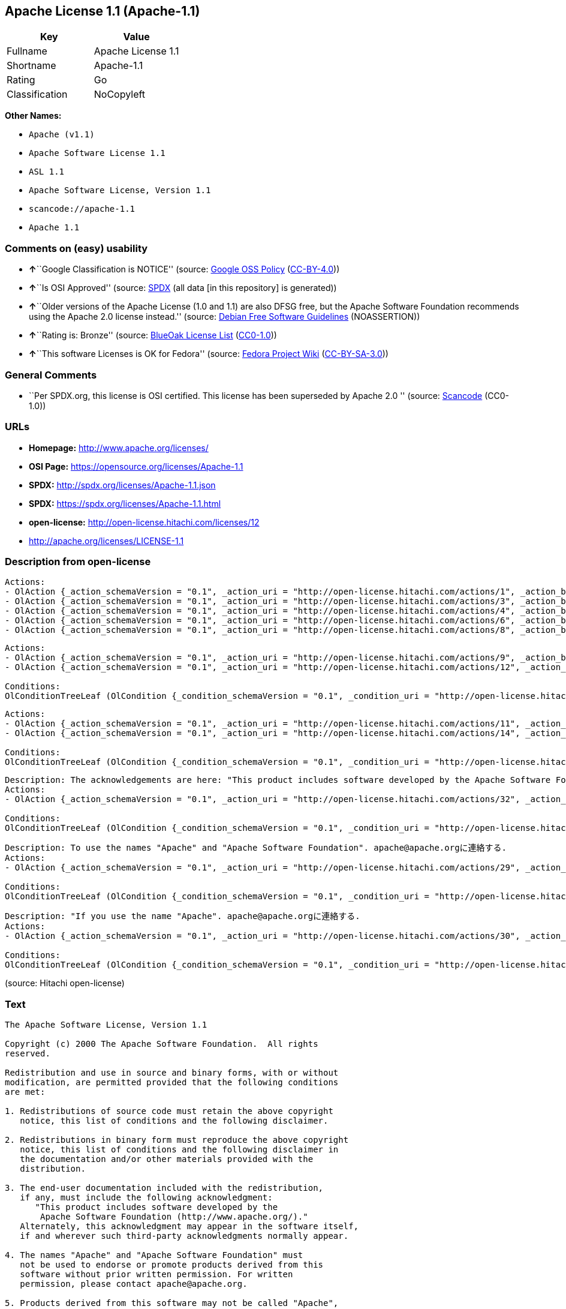 == Apache License 1.1 (Apache-1.1)

[cols=",",options="header",]
|===
|Key |Value
|Fullname |Apache License 1.1
|Shortname |Apache-1.1
|Rating |Go
|Classification |NoCopyleft
|===

*Other Names:*

* `+Apache (v1.1)+`
* `+Apache Software License 1.1+`
* `+ASL 1.1+`
* `+Apache Software License, Version 1.1+`
* `+scancode://apache-1.1+`
* `+Apache 1.1+`

=== Comments on (easy) usability

* **↑**``Google Classification is NOTICE'' (source:
https://opensource.google.com/docs/thirdparty/licenses/[Google OSS
Policy]
(https://creativecommons.org/licenses/by/4.0/legalcode[CC-BY-4.0]))
* **↑**``Is OSI Approved'' (source:
https://spdx.org/licenses/Apache-1.1.html[SPDX] (all data [in this
repository] is generated))
* **↑**``Older versions of the Apache License (1.0 and 1.1) are also
DFSG free, but the Apache Software Foundation recommends using the
Apache 2.0 license instead.'' (source:
https://wiki.debian.org/DFSGLicenses[Debian Free Software Guidelines]
(NOASSERTION))
* **↑**``Rating is: Bronze'' (source:
https://blueoakcouncil.org/list[BlueOak License List]
(https://raw.githubusercontent.com/blueoakcouncil/blue-oak-list-npm-package/master/LICENSE[CC0-1.0]))
* **↑**``This software Licenses is OK for Fedora'' (source:
https://fedoraproject.org/wiki/Licensing:Main?rd=Licensing[Fedora
Project Wiki]
(https://creativecommons.org/licenses/by-sa/3.0/legalcode[CC-BY-SA-3.0]))

=== General Comments

* ``Per SPDX.org, this license is OSI certified. This license has been
superseded by Apache 2.0 '' (source:
https://github.com/nexB/scancode-toolkit/blob/develop/src/licensedcode/data/licenses/apache-1.1.yml[Scancode]
(CC0-1.0))

=== URLs

* *Homepage:* http://www.apache.org/licenses/
* *OSI Page:* https://opensource.org/licenses/Apache-1.1
* *SPDX:* http://spdx.org/licenses/Apache-1.1.json
* *SPDX:* https://spdx.org/licenses/Apache-1.1.html
* *open-license:* http://open-license.hitachi.com/licenses/12
* http://apache.org/licenses/LICENSE-1.1

=== Description from open-license

....
Actions:
- OlAction {_action_schemaVersion = "0.1", _action_uri = "http://open-license.hitachi.com/actions/1", _action_baseUri = "http://open-license.hitachi.com/", _action_id = "actions/1", _action_name = Use the obtained source code without modification, _action_description = Use the fetched code as it is.}
- OlAction {_action_schemaVersion = "0.1", _action_uri = "http://open-license.hitachi.com/actions/3", _action_baseUri = "http://open-license.hitachi.com/", _action_id = "actions/3", _action_name = Modify the obtained source code., _action_description = }
- OlAction {_action_schemaVersion = "0.1", _action_uri = "http://open-license.hitachi.com/actions/4", _action_baseUri = "http://open-license.hitachi.com/", _action_id = "actions/4", _action_name = Using Modified Source Code, _action_description = }
- OlAction {_action_schemaVersion = "0.1", _action_uri = "http://open-license.hitachi.com/actions/6", _action_baseUri = "http://open-license.hitachi.com/", _action_id = "actions/6", _action_name = Use the retrieved binaries, _action_description = Use the fetched binary as it is.}
- OlAction {_action_schemaVersion = "0.1", _action_uri = "http://open-license.hitachi.com/actions/8", _action_baseUri = "http://open-license.hitachi.com/", _action_id = "actions/8", _action_name = Use binaries generated from modified source code, _action_description = }

....

....
Actions:
- OlAction {_action_schemaVersion = "0.1", _action_uri = "http://open-license.hitachi.com/actions/9", _action_baseUri = "http://open-license.hitachi.com/", _action_id = "actions/9", _action_name = Distribute the obtained source code without modification, _action_description = Redistribute the code as it was obtained}
- OlAction {_action_schemaVersion = "0.1", _action_uri = "http://open-license.hitachi.com/actions/12", _action_baseUri = "http://open-license.hitachi.com/", _action_id = "actions/12", _action_name = Distribution of Modified Source Code, _action_description = }

Conditions:
OlConditionTreeLeaf (OlCondition {_condition_schemaVersion = "0.1", _condition_uri = "http://open-license.hitachi.com/conditions/1", _condition_baseUri = "http://open-license.hitachi.com/", _condition_id = "conditions/1", _condition_conditionType = OBLIGATION, _condition_name = Include a copyright notice, list of terms and conditions, and disclaimer included in the license, _condition_description = })

....

....
Actions:
- OlAction {_action_schemaVersion = "0.1", _action_uri = "http://open-license.hitachi.com/actions/11", _action_baseUri = "http://open-license.hitachi.com/", _action_id = "actions/11", _action_name = Distribute the fetched binaries, _action_description = Redistribute the fetched binaries as they are}
- OlAction {_action_schemaVersion = "0.1", _action_uri = "http://open-license.hitachi.com/actions/14", _action_baseUri = "http://open-license.hitachi.com/", _action_id = "actions/14", _action_name = Distribute the generated binaries from modified source code, _action_description = }

Conditions:
OlConditionTreeLeaf (OlCondition {_condition_schemaVersion = "0.1", _condition_uri = "http://open-license.hitachi.com/conditions/2", _condition_baseUri = "http://open-license.hitachi.com/", _condition_id = "conditions/2", _condition_conditionType = OBLIGATION, _condition_name = Include a copyright notice, list of terms and conditions, and disclaimer in the materials accompanying the distribution, which are included in the license, _condition_description = })

....

....
Description: The acknowledgements are here: "This product includes software developed by the Apache Software Foundation (http://www.apache.org/)." This acknowledgement may be included in the software itself.
Actions:
- OlAction {_action_schemaVersion = "0.1", _action_uri = "http://open-license.hitachi.com/actions/32", _action_baseUri = "http://open-license.hitachi.com/", _action_id = "actions/32", _action_name = Include end-user documentation in the distribution, _action_description = }

Conditions:
OlConditionTreeLeaf (OlCondition {_condition_schemaVersion = "0.1", _condition_uri = "http://open-license.hitachi.com/conditions/13", _condition_baseUri = "http://open-license.hitachi.com/", _condition_id = "conditions/13", _condition_conditionType = OBLIGATION, _condition_name = Acknowledgements, _condition_description = })

....

....
Description: To use the names "Apache" and "Apache Software Foundation". apache@apache.orgに連絡する.
Actions:
- OlAction {_action_schemaVersion = "0.1", _action_uri = "http://open-license.hitachi.com/actions/29", _action_baseUri = "http://open-license.hitachi.com/", _action_id = "actions/29", _action_name = Use the name to endorse and promote derived products, _action_description = }

Conditions:
OlConditionTreeLeaf (OlCondition {_condition_schemaVersion = "0.1", _condition_uri = "http://open-license.hitachi.com/conditions/3", _condition_baseUri = "http://open-license.hitachi.com/", _condition_id = "conditions/3", _condition_conditionType = REQUISITE, _condition_name = Get special permission in writing., _condition_description = })

....

....
Description: "If you use the name "Apache". apache@apache.orgに連絡する.
Actions:
- OlAction {_action_schemaVersion = "0.1", _action_uri = "http://open-license.hitachi.com/actions/30", _action_baseUri = "http://open-license.hitachi.com/", _action_id = "actions/30", _action_name = Use the name of the product or part of the name of the product from which it was derived, _action_description = }

Conditions:
OlConditionTreeLeaf (OlCondition {_condition_schemaVersion = "0.1", _condition_uri = "http://open-license.hitachi.com/conditions/3", _condition_baseUri = "http://open-license.hitachi.com/", _condition_id = "conditions/3", _condition_conditionType = REQUISITE, _condition_name = Get special permission in writing., _condition_description = })

....

(source: Hitachi open-license)

=== Text

....
The Apache Software License, Version 1.1

Copyright (c) 2000 The Apache Software Foundation.  All rights
reserved.

Redistribution and use in source and binary forms, with or without
modification, are permitted provided that the following conditions
are met:

1. Redistributions of source code must retain the above copyright
   notice, this list of conditions and the following disclaimer.

2. Redistributions in binary form must reproduce the above copyright
   notice, this list of conditions and the following disclaimer in
   the documentation and/or other materials provided with the
   distribution.

3. The end-user documentation included with the redistribution,
   if any, must include the following acknowledgment:
      "This product includes software developed by the
       Apache Software Foundation (http://www.apache.org/)."
   Alternately, this acknowledgment may appear in the software itself,
   if and wherever such third-party acknowledgments normally appear.

4. The names "Apache" and "Apache Software Foundation" must
   not be used to endorse or promote products derived from this
   software without prior written permission. For written
   permission, please contact apache@apache.org.

5. Products derived from this software may not be called "Apache",
   nor may "Apache" appear in their name, without prior written
   permission of the Apache Software Foundation.

THIS SOFTWARE IS PROVIDED ``AS IS'' AND ANY EXPRESSED OR IMPLIED
WARRANTIES, INCLUDING, BUT NOT LIMITED TO, THE IMPLIED WARRANTIES
OF MERCHANTABILITY AND FITNESS FOR A PARTICULAR PURPOSE ARE
DISCLAIMED.  IN NO EVENT SHALL THE APACHE SOFTWARE FOUNDATION OR
ITS CONTRIBUTORS BE LIABLE FOR ANY DIRECT, INDIRECT, INCIDENTAL,
SPECIAL, EXEMPLARY, OR CONSEQUENTIAL DAMAGES (INCLUDING, BUT NOT
LIMITED TO, PROCUREMENT OF SUBSTITUTE GOODS OR SERVICES; LOSS OF
USE, DATA, OR PROFITS; OR BUSINESS INTERRUPTION) HOWEVER CAUSED AND
ON ANY THEORY OF LIABILITY, WHETHER IN CONTRACT, STRICT LIABILITY,
OR TORT (INCLUDING NEGLIGENCE OR OTHERWISE) ARISING IN ANY WAY OUT
OF THE USE OF THIS SOFTWARE, EVEN IF ADVISED OF THE POSSIBILITY OF
SUCH DAMAGE.
....

'''''

=== Raw Data

==== Facts

* LicenseName
* Override
* https://spdx.org/licenses/Apache-1.1.html[SPDX] (all data [in this
repository] is generated)
* https://blueoakcouncil.org/list[BlueOak License List]
(https://raw.githubusercontent.com/blueoakcouncil/blue-oak-list-npm-package/master/LICENSE[CC0-1.0])
* https://github.com/nexB/scancode-toolkit/blob/develop/src/licensedcode/data/licenses/apache-1.1.yml[Scancode]
(CC0-1.0)
* https://fedoraproject.org/wiki/Licensing:Main?rd=Licensing[Fedora
Project Wiki]
(https://creativecommons.org/licenses/by-sa/3.0/legalcode[CC-BY-SA-3.0])
* https://opensource.org/licenses/[OpenSourceInitiative]
(https://creativecommons.org/licenses/by/4.0/legalcode[CC-BY-4.0])
* https://github.com/finos/OSLC-handbook/blob/master/src/Apache-1.1.yaml[finos/OSLC-handbook]
(https://creativecommons.org/licenses/by/4.0/legalcode[CC-BY-4.0])
* https://opensource.google.com/docs/thirdparty/licenses/[Google OSS
Policy]
(https://creativecommons.org/licenses/by/4.0/legalcode[CC-BY-4.0])
* https://github.com/okfn/licenses/blob/master/licenses.csv[Open
Knowledge International]
(https://opendatacommons.org/licenses/pddl/1-0/[PDDL-1.0])
* https://wiki.debian.org/DFSGLicenses[Debian Free Software Guidelines]
(NOASSERTION)
* https://github.com/Hitachi/open-license[Hitachi open-license]
(CDLA-Permissive-1.0)

==== Raw JSON

....
{
    "__impliedNames": [
        "Apache-1.1",
        "Apache (v1.1)",
        "Apache Software License 1.1",
        "ASL 1.1",
        "Apache Software License, Version 1.1",
        "Apache License 1.1",
        "scancode://apache-1.1",
        "Apache 1.1"
    ],
    "__impliedId": "Apache-1.1",
    "__isFsfFree": true,
    "__impliedAmbiguousNames": [
        "ASL 1.1",
        "The Apache Software License (ASL)"
    ],
    "__impliedComments": [
        [
            "Scancode",
            [
                "Per SPDX.org, this license is OSI certified. This license has been\nsuperseded by Apache 2.0\n"
            ]
        ]
    ],
    "facts": {
        "Open Knowledge International": {
            "is_generic": null,
            "legacy_ids": [],
            "status": "retired",
            "domain_software": true,
            "url": "https://opensource.org/licenses/Apache-1.1",
            "maintainer": "Apache Foundation",
            "od_conformance": "not reviewed",
            "_sourceURL": "https://github.com/okfn/licenses/blob/master/licenses.csv",
            "domain_data": false,
            "osd_conformance": "approved",
            "id": "Apache-1.1",
            "title": "Apache Software License 1.1",
            "_implications": {
                "__impliedNames": [
                    "Apache-1.1",
                    "Apache Software License 1.1"
                ],
                "__impliedId": "Apache-1.1",
                "__impliedURLs": [
                    [
                        null,
                        "https://opensource.org/licenses/Apache-1.1"
                    ]
                ]
            },
            "domain_content": false
        },
        "LicenseName": {
            "implications": {
                "__impliedNames": [
                    "Apache-1.1"
                ],
                "__impliedId": "Apache-1.1"
            },
            "shortname": "Apache-1.1",
            "otherNames": []
        },
        "SPDX": {
            "isSPDXLicenseDeprecated": false,
            "spdxFullName": "Apache License 1.1",
            "spdxDetailsURL": "http://spdx.org/licenses/Apache-1.1.json",
            "_sourceURL": "https://spdx.org/licenses/Apache-1.1.html",
            "spdxLicIsOSIApproved": true,
            "spdxSeeAlso": [
                "http://apache.org/licenses/LICENSE-1.1",
                "https://opensource.org/licenses/Apache-1.1"
            ],
            "_implications": {
                "__impliedNames": [
                    "Apache-1.1",
                    "Apache License 1.1"
                ],
                "__impliedId": "Apache-1.1",
                "__impliedJudgement": [
                    [
                        "SPDX",
                        {
                            "tag": "PositiveJudgement",
                            "contents": "Is OSI Approved"
                        }
                    ]
                ],
                "__isOsiApproved": true,
                "__impliedURLs": [
                    [
                        "SPDX",
                        "http://spdx.org/licenses/Apache-1.1.json"
                    ],
                    [
                        null,
                        "http://apache.org/licenses/LICENSE-1.1"
                    ],
                    [
                        null,
                        "https://opensource.org/licenses/Apache-1.1"
                    ]
                ]
            },
            "spdxLicenseId": "Apache-1.1"
        },
        "Fedora Project Wiki": {
            "GPLv2 Compat?": "NO",
            "rating": "Good",
            "Upstream URL": "http://www.apache.org/licenses/LICENSE-1.1",
            "GPLv3 Compat?": "NO",
            "Short Name": "ASL 1.1",
            "licenseType": "license",
            "_sourceURL": "https://fedoraproject.org/wiki/Licensing:Main?rd=Licensing",
            "Full Name": "Apache Software License 1.1",
            "FSF Free?": "Yes",
            "_implications": {
                "__impliedNames": [
                    "Apache Software License 1.1"
                ],
                "__isFsfFree": true,
                "__impliedAmbiguousNames": [
                    "ASL 1.1"
                ],
                "__impliedJudgement": [
                    [
                        "Fedora Project Wiki",
                        {
                            "tag": "PositiveJudgement",
                            "contents": "This software Licenses is OK for Fedora"
                        }
                    ]
                ]
            }
        },
        "Scancode": {
            "otherUrls": [
                "http://opensource.org/licenses/Apache-1.1",
                "https://opensource.org/licenses/Apache-1.1"
            ],
            "homepageUrl": "http://www.apache.org/licenses/",
            "shortName": "Apache 1.1",
            "textUrls": null,
            "text": "The Apache Software License, Version 1.1\n\nCopyright (c) 2000 The Apache Software Foundation.  All rights\nreserved.\n\nRedistribution and use in source and binary forms, with or without\nmodification, are permitted provided that the following conditions\nare met:\n\n1. Redistributions of source code must retain the above copyright\n   notice, this list of conditions and the following disclaimer.\n\n2. Redistributions in binary form must reproduce the above copyright\n   notice, this list of conditions and the following disclaimer in\n   the documentation and/or other materials provided with the\n   distribution.\n\n3. The end-user documentation included with the redistribution,\n   if any, must include the following acknowledgment:\n      \"This product includes software developed by the\n       Apache Software Foundation (http://www.apache.org/).\"\n   Alternately, this acknowledgment may appear in the software itself,\n   if and wherever such third-party acknowledgments normally appear.\n\n4. The names \"Apache\" and \"Apache Software Foundation\" must\n   not be used to endorse or promote products derived from this\n   software without prior written permission. For written\n   permission, please contact apache@apache.org.\n\n5. Products derived from this software may not be called \"Apache\",\n   nor may \"Apache\" appear in their name, without prior written\n   permission of the Apache Software Foundation.\n\nTHIS SOFTWARE IS PROVIDED ``AS IS'' AND ANY EXPRESSED OR IMPLIED\nWARRANTIES, INCLUDING, BUT NOT LIMITED TO, THE IMPLIED WARRANTIES\nOF MERCHANTABILITY AND FITNESS FOR A PARTICULAR PURPOSE ARE\nDISCLAIMED.  IN NO EVENT SHALL THE APACHE SOFTWARE FOUNDATION OR\nITS CONTRIBUTORS BE LIABLE FOR ANY DIRECT, INDIRECT, INCIDENTAL,\nSPECIAL, EXEMPLARY, OR CONSEQUENTIAL DAMAGES (INCLUDING, BUT NOT\nLIMITED TO, PROCUREMENT OF SUBSTITUTE GOODS OR SERVICES; LOSS OF\nUSE, DATA, OR PROFITS; OR BUSINESS INTERRUPTION) HOWEVER CAUSED AND\nON ANY THEORY OF LIABILITY, WHETHER IN CONTRACT, STRICT LIABILITY,\nOR TORT (INCLUDING NEGLIGENCE OR OTHERWISE) ARISING IN ANY WAY OUT\nOF THE USE OF THIS SOFTWARE, EVEN IF ADVISED OF THE POSSIBILITY OF\nSUCH DAMAGE.\n",
            "category": "Permissive",
            "osiUrl": null,
            "owner": "Apache Software Foundation",
            "_sourceURL": "https://github.com/nexB/scancode-toolkit/blob/develop/src/licensedcode/data/licenses/apache-1.1.yml",
            "key": "apache-1.1",
            "name": "Apache License 1.1",
            "spdxId": "Apache-1.1",
            "notes": "Per SPDX.org, this license is OSI certified. This license has been\nsuperseded by Apache 2.0\n",
            "_implications": {
                "__impliedNames": [
                    "scancode://apache-1.1",
                    "Apache 1.1",
                    "Apache-1.1"
                ],
                "__impliedId": "Apache-1.1",
                "__impliedComments": [
                    [
                        "Scancode",
                        [
                            "Per SPDX.org, this license is OSI certified. This license has been\nsuperseded by Apache 2.0\n"
                        ]
                    ]
                ],
                "__impliedCopyleft": [
                    [
                        "Scancode",
                        "NoCopyleft"
                    ]
                ],
                "__calculatedCopyleft": "NoCopyleft",
                "__impliedText": "The Apache Software License, Version 1.1\n\nCopyright (c) 2000 The Apache Software Foundation.  All rights\nreserved.\n\nRedistribution and use in source and binary forms, with or without\nmodification, are permitted provided that the following conditions\nare met:\n\n1. Redistributions of source code must retain the above copyright\n   notice, this list of conditions and the following disclaimer.\n\n2. Redistributions in binary form must reproduce the above copyright\n   notice, this list of conditions and the following disclaimer in\n   the documentation and/or other materials provided with the\n   distribution.\n\n3. The end-user documentation included with the redistribution,\n   if any, must include the following acknowledgment:\n      \"This product includes software developed by the\n       Apache Software Foundation (http://www.apache.org/).\"\n   Alternately, this acknowledgment may appear in the software itself,\n   if and wherever such third-party acknowledgments normally appear.\n\n4. The names \"Apache\" and \"Apache Software Foundation\" must\n   not be used to endorse or promote products derived from this\n   software without prior written permission. For written\n   permission, please contact apache@apache.org.\n\n5. Products derived from this software may not be called \"Apache\",\n   nor may \"Apache\" appear in their name, without prior written\n   permission of the Apache Software Foundation.\n\nTHIS SOFTWARE IS PROVIDED ``AS IS'' AND ANY EXPRESSED OR IMPLIED\nWARRANTIES, INCLUDING, BUT NOT LIMITED TO, THE IMPLIED WARRANTIES\nOF MERCHANTABILITY AND FITNESS FOR A PARTICULAR PURPOSE ARE\nDISCLAIMED.  IN NO EVENT SHALL THE APACHE SOFTWARE FOUNDATION OR\nITS CONTRIBUTORS BE LIABLE FOR ANY DIRECT, INDIRECT, INCIDENTAL,\nSPECIAL, EXEMPLARY, OR CONSEQUENTIAL DAMAGES (INCLUDING, BUT NOT\nLIMITED TO, PROCUREMENT OF SUBSTITUTE GOODS OR SERVICES; LOSS OF\nUSE, DATA, OR PROFITS; OR BUSINESS INTERRUPTION) HOWEVER CAUSED AND\nON ANY THEORY OF LIABILITY, WHETHER IN CONTRACT, STRICT LIABILITY,\nOR TORT (INCLUDING NEGLIGENCE OR OTHERWISE) ARISING IN ANY WAY OUT\nOF THE USE OF THIS SOFTWARE, EVEN IF ADVISED OF THE POSSIBILITY OF\nSUCH DAMAGE.\n",
                "__impliedURLs": [
                    [
                        "Homepage",
                        "http://www.apache.org/licenses/"
                    ],
                    [
                        null,
                        "http://opensource.org/licenses/Apache-1.1"
                    ],
                    [
                        null,
                        "https://opensource.org/licenses/Apache-1.1"
                    ]
                ]
            }
        },
        "Debian Free Software Guidelines": {
            "LicenseName": "The Apache Software License (ASL)",
            "State": "DFSGCompatible",
            "_sourceURL": "https://wiki.debian.org/DFSGLicenses",
            "_implications": {
                "__impliedNames": [
                    "Apache-1.1"
                ],
                "__impliedAmbiguousNames": [
                    "The Apache Software License (ASL)"
                ],
                "__impliedJudgement": [
                    [
                        "Debian Free Software Guidelines",
                        {
                            "tag": "PositiveJudgement",
                            "contents": "Older versions of the Apache License (1.0 and 1.1) are also DFSG free, but the Apache Software Foundation recommends using the Apache 2.0 license instead."
                        }
                    ]
                ]
            },
            "Comment": "Older versions of the Apache License (1.0 and 1.1) are also DFSG free, but the Apache Software Foundation recommends using the Apache 2.0 license instead.",
            "LicenseId": "Apache-1.1"
        },
        "Override": {
            "oNonCommecrial": null,
            "implications": {
                "__impliedNames": [
                    "Apache-1.1",
                    "Apache (v1.1)",
                    "Apache Software License 1.1",
                    "ASL 1.1",
                    "Apache Software License, Version 1.1"
                ],
                "__impliedId": "Apache-1.1"
            },
            "oName": "Apache-1.1",
            "oOtherLicenseIds": [
                "Apache (v1.1)",
                "Apache Software License 1.1",
                "ASL 1.1",
                "Apache Software License, Version 1.1"
            ],
            "oDescription": null,
            "oJudgement": null,
            "oCompatibilities": null,
            "oRatingState": null
        },
        "Hitachi open-license": {
            "notices": [
                {
                    "content": "the software is provided \"as-is\" and without warranty of any kind, either express or implied, including, but not limited to, the implied warranties of commercial usability and fitness for a particular purpose. The warranties include, but are not limited to, the implied warranties of commercial applicability and fitness for a particular purpose.",
                    "description": "There is no guarantee."
                },
                {
                    "content": "neither the Apache Software Foundation nor any contributor has been advised of the possibility of such damages, for any cause whatsoever, regardless of how caused, and regardless of whether liability is based on contract, strict liability or tort (including negligence), even if advised of the possibility of such damages. for any direct, indirect, special, incidental, punitive, or consequential damages (including, but not limited to, compensation for procurement of substitute goods or substitute services, loss of use, loss of data, loss of profits, or business interruption) arising out of the use of such software. No liability (including but not limited to indemnification) shall be assumed."
                }
            ],
            "_sourceURL": "http://open-license.hitachi.com/licenses/12",
            "content": "/* ====================================================================\r\n * The Apache Software License, Version 1.1\r\n *\r\n * Copyright (c) 2000 The Apache Software Foundation.  All rights\r\n * reserved.\r\n *\r\n * Redistribution and use in source and binary forms, with or without\r\n * modification, are permitted provided that the following conditions\r\n * are met:\r\n *\r\n * 1. Redistributions of source code must retain the above copyright\r\n *    notice, this list of conditions and the following disclaimer.\r\n *\r\n * 2. Redistributions in binary form must reproduce the above copyright\r\n *    notice, this list of conditions and the following disclaimer in\r\n *    the documentation and/or other materials provided with the\r\n *    distribution.\r\n *\r\n * 3. The end-user documentation included with the redistribution,\r\n *    if any, must include the following acknowledgment:\r\n *       \"This product includes software developed by the\r\n *        Apache Software Foundation (http://www.apache.org/).\"\r\n *    Alternately, this acknowledgment may appear in the software itself,\r\n *    if and wherever such third-party acknowledgments normally appear.\r\n *\r\n * 4. The names \"Apache\" and \"Apache Software Foundation\" must\r\n *    not be used to endorse or promote products derived from this\r\n *    software without prior written permission. For written\r\n *    permission, please contact apache@apache.org.\r\n *\r\n * 5. Products derived from this software may not be called \"Apache\",\r\n *    nor may \"Apache\" appear in their name, without prior written\r\n *    permission of the Apache Software Foundation.\r\n *\r\n * THIS SOFTWARE IS PROVIDED ``AS IS'' AND ANY EXPRESSED OR IMPLIED\r\n * WARRANTIES, INCLUDING, BUT NOT LIMITED TO, THE IMPLIED WARRANTIES\r\n * OF MERCHANTABILITY AND FITNESS FOR A PARTICULAR PURPOSE ARE\r\n * DISCLAIMED.  IN NO EVENT SHALL THE APACHE SOFTWARE FOUNDATION OR\r\n * ITS CONTRIBUTORS BE LIABLE FOR ANY DIRECT, INDIRECT, INCIDENTAL,\r\n * SPECIAL, EXEMPLARY, OR CONSEQUENTIAL DAMAGES (INCLUDING, BUT NOT\r\n * LIMITED TO, PROCUREMENT OF SUBSTITUTE GOODS OR SERVICES; LOSS OF\r\n * USE, DATA, OR PROFITS; OR BUSINESS INTERRUPTION) HOWEVER CAUSED AND\r\n * ON ANY THEORY OF LIABILITY, WHETHER IN CONTRACT, STRICT LIABILITY,\r\n * OR TORT (INCLUDING NEGLIGENCE OR OTHERWISE) ARISING IN ANY WAY OUT\r\n * OF THE USE OF THIS SOFTWARE, EVEN IF ADVISED OF THE POSSIBILITY OF\r\n * SUCH DAMAGE.\r\n * ====================================================================\r\n *\r\n * This software consists of voluntary contributions made by many\r\n * individuals on behalf of the Apache Software Foundation.  For more\r\n * information on the Apache Software Foundation, please see\r\n * <http://www.apache.org/>.\r\n *\r\n * Portions of this software are based upon public domain software\r\n * originally written at the National Center for Supercomputing Applications,\r\n * University of Illinois, Urbana-Champaign.\r\n */",
            "name": "Apache Software License, Version 1.1",
            "permissions": [
                {
                    "actions": [
                        {
                            "name": "Use the obtained source code without modification",
                            "description": "Use the fetched code as it is."
                        },
                        {
                            "name": "Modify the obtained source code."
                        },
                        {
                            "name": "Using Modified Source Code"
                        },
                        {
                            "name": "Use the retrieved binaries",
                            "description": "Use the fetched binary as it is."
                        },
                        {
                            "name": "Use binaries generated from modified source code"
                        }
                    ],
                    "_str": "Actions:\n- OlAction {_action_schemaVersion = \"0.1\", _action_uri = \"http://open-license.hitachi.com/actions/1\", _action_baseUri = \"http://open-license.hitachi.com/\", _action_id = \"actions/1\", _action_name = Use the obtained source code without modification, _action_description = Use the fetched code as it is.}\n- OlAction {_action_schemaVersion = \"0.1\", _action_uri = \"http://open-license.hitachi.com/actions/3\", _action_baseUri = \"http://open-license.hitachi.com/\", _action_id = \"actions/3\", _action_name = Modify the obtained source code., _action_description = }\n- OlAction {_action_schemaVersion = \"0.1\", _action_uri = \"http://open-license.hitachi.com/actions/4\", _action_baseUri = \"http://open-license.hitachi.com/\", _action_id = \"actions/4\", _action_name = Using Modified Source Code, _action_description = }\n- OlAction {_action_schemaVersion = \"0.1\", _action_uri = \"http://open-license.hitachi.com/actions/6\", _action_baseUri = \"http://open-license.hitachi.com/\", _action_id = \"actions/6\", _action_name = Use the retrieved binaries, _action_description = Use the fetched binary as it is.}\n- OlAction {_action_schemaVersion = \"0.1\", _action_uri = \"http://open-license.hitachi.com/actions/8\", _action_baseUri = \"http://open-license.hitachi.com/\", _action_id = \"actions/8\", _action_name = Use binaries generated from modified source code, _action_description = }\n\n",
                    "conditions": null
                },
                {
                    "actions": [
                        {
                            "name": "Distribute the obtained source code without modification",
                            "description": "Redistribute the code as it was obtained"
                        },
                        {
                            "name": "Distribution of Modified Source Code"
                        }
                    ],
                    "_str": "Actions:\n- OlAction {_action_schemaVersion = \"0.1\", _action_uri = \"http://open-license.hitachi.com/actions/9\", _action_baseUri = \"http://open-license.hitachi.com/\", _action_id = \"actions/9\", _action_name = Distribute the obtained source code without modification, _action_description = Redistribute the code as it was obtained}\n- OlAction {_action_schemaVersion = \"0.1\", _action_uri = \"http://open-license.hitachi.com/actions/12\", _action_baseUri = \"http://open-license.hitachi.com/\", _action_id = \"actions/12\", _action_name = Distribution of Modified Source Code, _action_description = }\n\nConditions:\nOlConditionTreeLeaf (OlCondition {_condition_schemaVersion = \"0.1\", _condition_uri = \"http://open-license.hitachi.com/conditions/1\", _condition_baseUri = \"http://open-license.hitachi.com/\", _condition_id = \"conditions/1\", _condition_conditionType = OBLIGATION, _condition_name = Include a copyright notice, list of terms and conditions, and disclaimer included in the license, _condition_description = })\n\n",
                    "conditions": {
                        "name": "Include a copyright notice, list of terms and conditions, and disclaimer included in the license",
                        "type": "OBLIGATION"
                    }
                },
                {
                    "actions": [
                        {
                            "name": "Distribute the fetched binaries",
                            "description": "Redistribute the fetched binaries as they are"
                        },
                        {
                            "name": "Distribute the generated binaries from modified source code"
                        }
                    ],
                    "_str": "Actions:\n- OlAction {_action_schemaVersion = \"0.1\", _action_uri = \"http://open-license.hitachi.com/actions/11\", _action_baseUri = \"http://open-license.hitachi.com/\", _action_id = \"actions/11\", _action_name = Distribute the fetched binaries, _action_description = Redistribute the fetched binaries as they are}\n- OlAction {_action_schemaVersion = \"0.1\", _action_uri = \"http://open-license.hitachi.com/actions/14\", _action_baseUri = \"http://open-license.hitachi.com/\", _action_id = \"actions/14\", _action_name = Distribute the generated binaries from modified source code, _action_description = }\n\nConditions:\nOlConditionTreeLeaf (OlCondition {_condition_schemaVersion = \"0.1\", _condition_uri = \"http://open-license.hitachi.com/conditions/2\", _condition_baseUri = \"http://open-license.hitachi.com/\", _condition_id = \"conditions/2\", _condition_conditionType = OBLIGATION, _condition_name = Include a copyright notice, list of terms and conditions, and disclaimer in the materials accompanying the distribution, which are included in the license, _condition_description = })\n\n",
                    "conditions": {
                        "name": "Include a copyright notice, list of terms and conditions, and disclaimer in the materials accompanying the distribution, which are included in the license",
                        "type": "OBLIGATION"
                    }
                },
                {
                    "actions": [
                        {
                            "name": "Include end-user documentation in the distribution"
                        }
                    ],
                    "_str": "Description: The acknowledgements are here: \"This product includes software developed by the Apache Software Foundation (http://www.apache.org/).\" This acknowledgement may be included in the software itself.\nActions:\n- OlAction {_action_schemaVersion = \"0.1\", _action_uri = \"http://open-license.hitachi.com/actions/32\", _action_baseUri = \"http://open-license.hitachi.com/\", _action_id = \"actions/32\", _action_name = Include end-user documentation in the distribution, _action_description = }\n\nConditions:\nOlConditionTreeLeaf (OlCondition {_condition_schemaVersion = \"0.1\", _condition_uri = \"http://open-license.hitachi.com/conditions/13\", _condition_baseUri = \"http://open-license.hitachi.com/\", _condition_id = \"conditions/13\", _condition_conditionType = OBLIGATION, _condition_name = Acknowledgements, _condition_description = })\n\n",
                    "conditions": {
                        "name": "Acknowledgements",
                        "type": "OBLIGATION"
                    },
                    "description": "The acknowledgements are here: \"This product includes software developed by the Apache Software Foundation (http://www.apache.org/).\" This acknowledgement may be included in the software itself."
                },
                {
                    "actions": [
                        {
                            "name": "Use the name to endorse and promote derived products"
                        }
                    ],
                    "_str": "Description: To use the names \"Apache\" and \"Apache Software Foundation\". apache@apache.orgã«é£çµ¡ãã.\nActions:\n- OlAction {_action_schemaVersion = \"0.1\", _action_uri = \"http://open-license.hitachi.com/actions/29\", _action_baseUri = \"http://open-license.hitachi.com/\", _action_id = \"actions/29\", _action_name = Use the name to endorse and promote derived products, _action_description = }\n\nConditions:\nOlConditionTreeLeaf (OlCondition {_condition_schemaVersion = \"0.1\", _condition_uri = \"http://open-license.hitachi.com/conditions/3\", _condition_baseUri = \"http://open-license.hitachi.com/\", _condition_id = \"conditions/3\", _condition_conditionType = REQUISITE, _condition_name = Get special permission in writing., _condition_description = })\n\n",
                    "conditions": {
                        "name": "Get special permission in writing.",
                        "type": "REQUISITE"
                    },
                    "description": "To use the names \"Apache\" and \"Apache Software Foundation\". apache@apache.orgã«é£çµ¡ãã."
                },
                {
                    "actions": [
                        {
                            "name": "Use the name of the product or part of the name of the product from which it was derived"
                        }
                    ],
                    "_str": "Description: \"If you use the name \"Apache\". apache@apache.orgã«é£çµ¡ãã.\nActions:\n- OlAction {_action_schemaVersion = \"0.1\", _action_uri = \"http://open-license.hitachi.com/actions/30\", _action_baseUri = \"http://open-license.hitachi.com/\", _action_id = \"actions/30\", _action_name = Use the name of the product or part of the name of the product from which it was derived, _action_description = }\n\nConditions:\nOlConditionTreeLeaf (OlCondition {_condition_schemaVersion = \"0.1\", _condition_uri = \"http://open-license.hitachi.com/conditions/3\", _condition_baseUri = \"http://open-license.hitachi.com/\", _condition_id = \"conditions/3\", _condition_conditionType = REQUISITE, _condition_name = Get special permission in writing., _condition_description = })\n\n",
                    "conditions": {
                        "name": "Get special permission in writing.",
                        "type": "REQUISITE"
                    },
                    "description": "\"If you use the name \"Apache\". apache@apache.orgã«é£çµ¡ãã."
                }
            ],
            "_implications": {
                "__impliedNames": [
                    "Apache Software License, Version 1.1"
                ],
                "__impliedText": "/* ====================================================================\r\n * The Apache Software License, Version 1.1\r\n *\r\n * Copyright (c) 2000 The Apache Software Foundation.  All rights\r\n * reserved.\r\n *\r\n * Redistribution and use in source and binary forms, with or without\r\n * modification, are permitted provided that the following conditions\r\n * are met:\r\n *\r\n * 1. Redistributions of source code must retain the above copyright\r\n *    notice, this list of conditions and the following disclaimer.\r\n *\r\n * 2. Redistributions in binary form must reproduce the above copyright\r\n *    notice, this list of conditions and the following disclaimer in\r\n *    the documentation and/or other materials provided with the\r\n *    distribution.\r\n *\r\n * 3. The end-user documentation included with the redistribution,\r\n *    if any, must include the following acknowledgment:\r\n *       \"This product includes software developed by the\r\n *        Apache Software Foundation (http://www.apache.org/).\"\r\n *    Alternately, this acknowledgment may appear in the software itself,\r\n *    if and wherever such third-party acknowledgments normally appear.\r\n *\r\n * 4. The names \"Apache\" and \"Apache Software Foundation\" must\r\n *    not be used to endorse or promote products derived from this\r\n *    software without prior written permission. For written\r\n *    permission, please contact apache@apache.org.\r\n *\r\n * 5. Products derived from this software may not be called \"Apache\",\r\n *    nor may \"Apache\" appear in their name, without prior written\r\n *    permission of the Apache Software Foundation.\r\n *\r\n * THIS SOFTWARE IS PROVIDED ``AS IS'' AND ANY EXPRESSED OR IMPLIED\r\n * WARRANTIES, INCLUDING, BUT NOT LIMITED TO, THE IMPLIED WARRANTIES\r\n * OF MERCHANTABILITY AND FITNESS FOR A PARTICULAR PURPOSE ARE\r\n * DISCLAIMED.  IN NO EVENT SHALL THE APACHE SOFTWARE FOUNDATION OR\r\n * ITS CONTRIBUTORS BE LIABLE FOR ANY DIRECT, INDIRECT, INCIDENTAL,\r\n * SPECIAL, EXEMPLARY, OR CONSEQUENTIAL DAMAGES (INCLUDING, BUT NOT\r\n * LIMITED TO, PROCUREMENT OF SUBSTITUTE GOODS OR SERVICES; LOSS OF\r\n * USE, DATA, OR PROFITS; OR BUSINESS INTERRUPTION) HOWEVER CAUSED AND\r\n * ON ANY THEORY OF LIABILITY, WHETHER IN CONTRACT, STRICT LIABILITY,\r\n * OR TORT (INCLUDING NEGLIGENCE OR OTHERWISE) ARISING IN ANY WAY OUT\r\n * OF THE USE OF THIS SOFTWARE, EVEN IF ADVISED OF THE POSSIBILITY OF\r\n * SUCH DAMAGE.\r\n * ====================================================================\r\n *\r\n * This software consists of voluntary contributions made by many\r\n * individuals on behalf of the Apache Software Foundation.  For more\r\n * information on the Apache Software Foundation, please see\r\n * <http://www.apache.org/>.\r\n *\r\n * Portions of this software are based upon public domain software\r\n * originally written at the National Center for Supercomputing Applications,\r\n * University of Illinois, Urbana-Champaign.\r\n */",
                "__impliedURLs": [
                    [
                        "open-license",
                        "http://open-license.hitachi.com/licenses/12"
                    ]
                ]
            }
        },
        "BlueOak License List": {
            "BlueOakRating": "Bronze",
            "url": "https://spdx.org/licenses/Apache-1.1.html",
            "isPermissive": true,
            "_sourceURL": "https://blueoakcouncil.org/list",
            "name": "Apache License 1.1",
            "id": "Apache-1.1",
            "_implications": {
                "__impliedNames": [
                    "Apache-1.1",
                    "Apache License 1.1"
                ],
                "__impliedJudgement": [
                    [
                        "BlueOak License List",
                        {
                            "tag": "PositiveJudgement",
                            "contents": "Rating is: Bronze"
                        }
                    ]
                ],
                "__impliedCopyleft": [
                    [
                        "BlueOak License List",
                        "NoCopyleft"
                    ]
                ],
                "__calculatedCopyleft": "NoCopyleft",
                "__impliedURLs": [
                    [
                        "SPDX",
                        "https://spdx.org/licenses/Apache-1.1.html"
                    ]
                ]
            }
        },
        "OpenSourceInitiative": {
            "text": [
                {
                    "url": "https://opensource.org/licenses/Apache-1.1",
                    "title": "HTML",
                    "media_type": "text/html"
                }
            ],
            "identifiers": [
                {
                    "identifier": "Apache-1.1",
                    "scheme": "SPDX"
                }
            ],
            "superseded_by": "Apache-2.0",
            "_sourceURL": "https://opensource.org/licenses/",
            "name": "Apache Software License, Version 1.1",
            "other_names": [],
            "keywords": [
                "discouraged",
                "obsolete",
                "osi-approved"
            ],
            "id": "Apache-1.1",
            "links": [
                {
                    "note": "OSI Page",
                    "url": "https://opensource.org/licenses/Apache-1.1"
                }
            ],
            "_implications": {
                "__impliedNames": [
                    "Apache-1.1",
                    "Apache Software License, Version 1.1",
                    "Apache-1.1"
                ],
                "__impliedURLs": [
                    [
                        "OSI Page",
                        "https://opensource.org/licenses/Apache-1.1"
                    ]
                ]
            }
        },
        "finos/OSLC-handbook": {
            "terms": [
                {
                    "termUseCases": [
                        "UB",
                        "MB",
                        "US",
                        "MS"
                    ],
                    "termSeeAlso": null,
                    "termDescription": "Provide copy of license",
                    "termComplianceNotes": "For binary distributions, this information must be provided in âthe documentation and/or other materials provided with the distributionâ",
                    "termType": "condition"
                },
                {
                    "termUseCases": [
                        "UB",
                        "MB",
                        "US",
                        "MS"
                    ],
                    "termSeeAlso": null,
                    "termDescription": "Provide copyright notice",
                    "termComplianceNotes": "For binary distributions, this information must be provided in âthe documentation and/or other materials provided with the distributionâ",
                    "termType": "condition"
                },
                {
                    "termUseCases": [
                        "UB",
                        "MB",
                        "US",
                        "MS"
                    ],
                    "termSeeAlso": null,
                    "termDescription": "Acknowledgement must be included in end-user documentation, in software or wherever third-party acknowledgments appear",
                    "termComplianceNotes": null,
                    "termType": "condition"
                },
                {
                    "termUseCases": [
                        "MB",
                        "MS"
                    ],
                    "termSeeAlso": null,
                    "termDescription": "Name of project cannot be used for derived products without permission",
                    "termComplianceNotes": null,
                    "termType": "condition"
                }
            ],
            "_sourceURL": "https://github.com/finos/OSLC-handbook/blob/master/src/Apache-1.1.yaml",
            "name": "Apache Software License 1.1",
            "nameFromFilename": "Apache-1.1",
            "notes": "Apache-1.1 and Entessa are essentially the same license (as per SPDX License List Matching Guidelines).  Because the OSI approved them separately, they are listed separately (here and on the SPDX License List).",
            "_implications": {
                "__impliedNames": [
                    "Apache-1.1",
                    "Apache Software License 1.1"
                ]
            },
            "licenseId": [
                "Apache-1.1",
                "Apache Software License 1.1"
            ]
        },
        "Google OSS Policy": {
            "rating": "NOTICE",
            "_sourceURL": "https://opensource.google.com/docs/thirdparty/licenses/",
            "id": "Apache-1.1",
            "_implications": {
                "__impliedNames": [
                    "Apache-1.1"
                ],
                "__impliedJudgement": [
                    [
                        "Google OSS Policy",
                        {
                            "tag": "PositiveJudgement",
                            "contents": "Google Classification is NOTICE"
                        }
                    ]
                ],
                "__impliedCopyleft": [
                    [
                        "Google OSS Policy",
                        "NoCopyleft"
                    ]
                ],
                "__calculatedCopyleft": "NoCopyleft"
            }
        }
    },
    "__impliedJudgement": [
        [
            "BlueOak License List",
            {
                "tag": "PositiveJudgement",
                "contents": "Rating is: Bronze"
            }
        ],
        [
            "Debian Free Software Guidelines",
            {
                "tag": "PositiveJudgement",
                "contents": "Older versions of the Apache License (1.0 and 1.1) are also DFSG free, but the Apache Software Foundation recommends using the Apache 2.0 license instead."
            }
        ],
        [
            "Fedora Project Wiki",
            {
                "tag": "PositiveJudgement",
                "contents": "This software Licenses is OK for Fedora"
            }
        ],
        [
            "Google OSS Policy",
            {
                "tag": "PositiveJudgement",
                "contents": "Google Classification is NOTICE"
            }
        ],
        [
            "SPDX",
            {
                "tag": "PositiveJudgement",
                "contents": "Is OSI Approved"
            }
        ]
    ],
    "__impliedCopyleft": [
        [
            "BlueOak License List",
            "NoCopyleft"
        ],
        [
            "Google OSS Policy",
            "NoCopyleft"
        ],
        [
            "Scancode",
            "NoCopyleft"
        ]
    ],
    "__calculatedCopyleft": "NoCopyleft",
    "__isOsiApproved": true,
    "__impliedText": "The Apache Software License, Version 1.1\n\nCopyright (c) 2000 The Apache Software Foundation.  All rights\nreserved.\n\nRedistribution and use in source and binary forms, with or without\nmodification, are permitted provided that the following conditions\nare met:\n\n1. Redistributions of source code must retain the above copyright\n   notice, this list of conditions and the following disclaimer.\n\n2. Redistributions in binary form must reproduce the above copyright\n   notice, this list of conditions and the following disclaimer in\n   the documentation and/or other materials provided with the\n   distribution.\n\n3. The end-user documentation included with the redistribution,\n   if any, must include the following acknowledgment:\n      \"This product includes software developed by the\n       Apache Software Foundation (http://www.apache.org/).\"\n   Alternately, this acknowledgment may appear in the software itself,\n   if and wherever such third-party acknowledgments normally appear.\n\n4. The names \"Apache\" and \"Apache Software Foundation\" must\n   not be used to endorse or promote products derived from this\n   software without prior written permission. For written\n   permission, please contact apache@apache.org.\n\n5. Products derived from this software may not be called \"Apache\",\n   nor may \"Apache\" appear in their name, without prior written\n   permission of the Apache Software Foundation.\n\nTHIS SOFTWARE IS PROVIDED ``AS IS'' AND ANY EXPRESSED OR IMPLIED\nWARRANTIES, INCLUDING, BUT NOT LIMITED TO, THE IMPLIED WARRANTIES\nOF MERCHANTABILITY AND FITNESS FOR A PARTICULAR PURPOSE ARE\nDISCLAIMED.  IN NO EVENT SHALL THE APACHE SOFTWARE FOUNDATION OR\nITS CONTRIBUTORS BE LIABLE FOR ANY DIRECT, INDIRECT, INCIDENTAL,\nSPECIAL, EXEMPLARY, OR CONSEQUENTIAL DAMAGES (INCLUDING, BUT NOT\nLIMITED TO, PROCUREMENT OF SUBSTITUTE GOODS OR SERVICES; LOSS OF\nUSE, DATA, OR PROFITS; OR BUSINESS INTERRUPTION) HOWEVER CAUSED AND\nON ANY THEORY OF LIABILITY, WHETHER IN CONTRACT, STRICT LIABILITY,\nOR TORT (INCLUDING NEGLIGENCE OR OTHERWISE) ARISING IN ANY WAY OUT\nOF THE USE OF THIS SOFTWARE, EVEN IF ADVISED OF THE POSSIBILITY OF\nSUCH DAMAGE.\n",
    "__impliedURLs": [
        [
            "SPDX",
            "http://spdx.org/licenses/Apache-1.1.json"
        ],
        [
            null,
            "http://apache.org/licenses/LICENSE-1.1"
        ],
        [
            null,
            "https://opensource.org/licenses/Apache-1.1"
        ],
        [
            "SPDX",
            "https://spdx.org/licenses/Apache-1.1.html"
        ],
        [
            "Homepage",
            "http://www.apache.org/licenses/"
        ],
        [
            null,
            "http://opensource.org/licenses/Apache-1.1"
        ],
        [
            "OSI Page",
            "https://opensource.org/licenses/Apache-1.1"
        ],
        [
            "open-license",
            "http://open-license.hitachi.com/licenses/12"
        ]
    ]
}
....

==== Dot Cluster Graph

../dot/Apache-1.1.svg